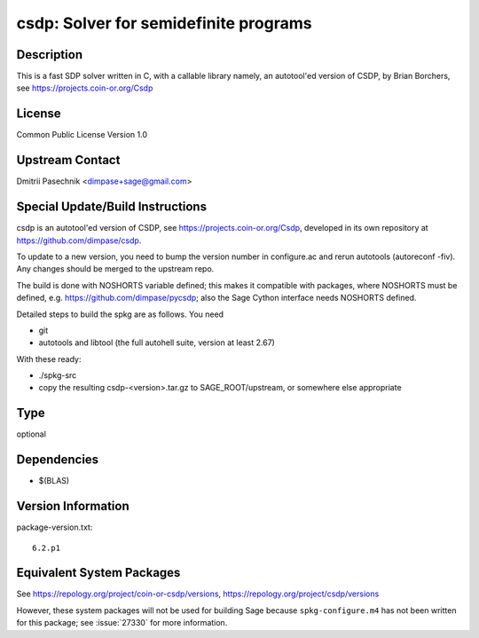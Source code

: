 .. _spkg_csdp:

csdp: Solver for semidefinite programs
================================================

Description
-----------

This is a fast SDP solver written in C, with a callable library namely,
an autotool'ed version of CSDP, by Brian Borchers, see
https://projects.coin-or.org/Csdp

License
-------

Common Public License Version 1.0


Upstream Contact
----------------

Dmitrii Pasechnik <dimpase+sage@gmail.com>

Special Update/Build Instructions
---------------------------------

csdp is an autotool'ed version of CSDP, see
https://projects.coin-or.org/Csdp, developed in its own repository at
https://github.com/dimpase/csdp.

To update to a new version, you need to bump the version number in
configure.ac and rerun autotools (autoreconf -fiv). Any changes should
be merged to the upstream repo.

The build is done with NOSHORTS variable defined; this makes it
compatible with packages, where NOSHORTS must be defined, e.g.
https://github.com/dimpase/pycsdp; also the Sage Cython interface needs
NOSHORTS defined.

Detailed steps to build the spkg are as follows. You need

-  git
-  autotools and libtool (the full autohell suite, version at least
   2.67)

With these ready:

-  ./spkg-src
-  copy the resulting csdp-<version>.tar.gz to SAGE_ROOT/upstream,
   or somewhere else appropriate

Type
----

optional


Dependencies
------------

- $(BLAS)

Version Information
-------------------

package-version.txt::

    6.2.p1


Equivalent System Packages
--------------------------

.. tab:: Arch Linux

   .. CODE-BLOCK:: bash

       $ sudo pacman -S coin-or-csdp 


.. tab:: Fedora/Redhat/CentOS

   .. CODE-BLOCK:: bash

       $ sudo yum install csdp csdp-devel csdp-tools



See https://repology.org/project/coin-or-csdp/versions, https://repology.org/project/csdp/versions

However, these system packages will not be used for building Sage
because ``spkg-configure.m4`` has not been written for this package;
see :issue:`27330` for more information.

